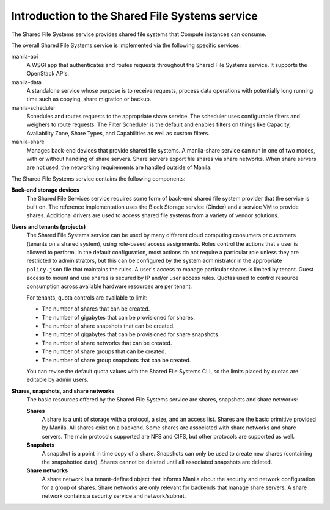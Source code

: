 ===============================================
Introduction to the Shared File Systems service
===============================================

The Shared File Systems service provides shared file systems that
Compute instances can consume.

The overall Shared File Systems service is implemented via the
following specific services:

manila-api
   A WSGI app that authenticates and routes requests
   throughout the Shared File Systems service. It supports the OpenStack
   APIs.

manila-data
  A standalone service whose purpose is to receive requests, process data
  operations with potentially long running time such as copying, share
  migration or backup.

manila-scheduler
   Schedules and routes requests to the appropriate
   share service. The scheduler uses configurable filters and weighers
   to route requests. The Filter Scheduler is the default and enables
   filters on things like Capacity, Availability Zone, Share Types, and
   Capabilities as well as custom filters.

manila-share
   Manages back-end devices that provide shared file
   systems. A manila-share service can run in one of two modes, with or
   without handling of share servers. Share servers export file shares
   via share networks. When share servers are not used, the networking
   requirements are handled outside of Manila.

The Shared File Systems service contains the following components:

**Back-end storage devices**
   The Shared File Services service requires some form of back-end shared file
   system provider that the service is built on. The reference implementation
   uses the Block Storage service (Cinder) and a service VM to provide shares.
   Additional drivers are used to access shared file systems from a variety of
   vendor solutions.

**Users and tenants (projects)**
   The Shared File Systems service can be used by many different cloud
   computing consumers or customers (tenants on a shared system), using
   role-based access assignments.  Roles control the actions that a user is
   allowed to perform. In the default configuration, most actions do not
   require a particular role unless they are restricted to administrators, but
   this can be configured by the system administrator in the appropriate
   ``policy.json`` file that maintains the rules. A user's access to manage
   particular shares is limited by tenant. Guest access to mount and use shares
   is secured by IP and/or user access rules. Quotas used to control resource
   consumption across available hardware resources are per tenant.

   For tenants, quota controls are available to limit:

   -  The number of shares that can be created.

   -  The number of gigabytes that can be provisioned for shares.

   -  The number of share snapshots that can be created.

   -  The number of gigabytes that can be provisioned for share
      snapshots.

   -  The number of share networks that can be created.

   -  The number of share groups that can be created.

   -  The number of share group snapshots that can be created.

   You can revise the default quota values with the Shared File Systems
   CLI, so the limits placed by quotas are editable by admin users.

**Shares, snapshots, and share networks**
   The basic resources offered by the Shared File Systems service are shares,
   snapshots and share networks:

   **Shares**
      A share is a unit of storage with a protocol, a size, and an access list.
      Shares are the basic primitive provided by Manila. All shares exist on a
      backend. Some shares are associated with share networks and share
      servers. The main protocols supported are NFS and CIFS, but other
      protocols are supported as well.

   **Snapshots**
      A snapshot is a point in time copy of a share.  Snapshots can only be
      used to create new shares (containing the snapshotted data). Shares
      cannot be deleted until all associated snapshots are deleted.

   **Share networks**
      A share network is a tenant-defined object that informs Manila about the
      security and network configuration for a group of shares. Share networks
      are only relevant for backends that manage share servers. A share network
      contains a security service and network/subnet.
